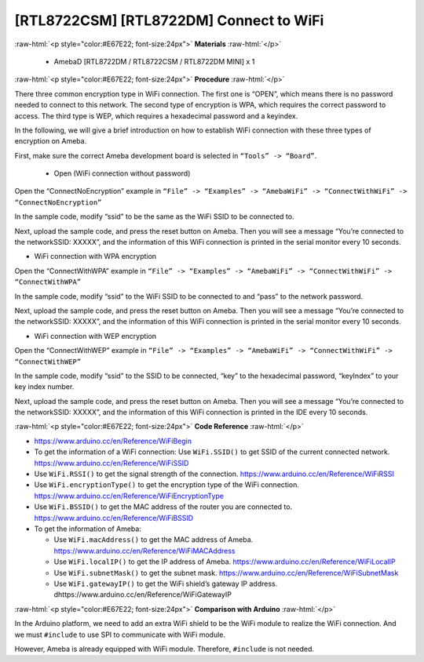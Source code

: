 ###################################################
[RTL8722CSM] [RTL8722DM] Connect to WiFi
###################################################

.. role:: raw-html(raw)
   :format: html

:raw-html:`<p style="color:#E67E22; font-size:24px">`
**Materials**
:raw-html:`</p>`

   - AmebaD [RTL8722DM / RTL8722CSM / RTL8722DM MINI] x 1

:raw-html:`<p style="color:#E67E22; font-size:24px">`
**Procedure**
:raw-html:`</p>`

There three common encryption type in WiFi connection. The first one is
“OPEN”, which means there is no password needed to connect to this
network. The second type of encryption is WPA, which requires the
correct password to access. The third type is WEP, which requires a
hexadecimal password and a keyindex.

In the following, we will give a brief introduction on how to establish
WiFi connection with these three types of encryption on Ameba.

First, make sure the correct Ameba development board is selected in
``“Tools” -> “Board”``.

   - Open (WiFi connection without password)

Open the “ConnectNoEncryption” example in 
``“File” -> “Examples” -> “AmebaWiFi” -> “ConnectWithWiFi” -> “ConnectNoEncryption”``

|image1|

In the sample code, modify “ssid” to be the same as the WiFi SSID to be
connected to.

Next, upload the sample code, and press the reset button on Ameba. Then
you will see a message “You’re connected to the networkSSID: XXXXX”, and
the information of this WiFi connection is printed in the serial monitor
every 10 seconds.

|image2|

-  WiFi connection with WPA encryption

Open the “ConnectWithWPA” example in ``“File” -> “Examples” -> “AmebaWiFi”
-> “ConnectWithWiFi” -> “ConnectWithWPA”``

|image3|

In the sample code, modify “ssid” to the WiFi SSID to be connected to
and “pass” to the network password.

Next, upload the sample code, and press the reset button on Ameba. Then
you will see a message “You’re connected to the networkSSID: XXXXX”, and
the information of this WiFi connection is printed in the serial monitor
every 10 seconds.

-  WiFi connection with WEP encryption

Open the “ConnectWithWEP” example in ``“File” -> “Examples” -> “AmebaWiFi”
-> “ConnectWithWiFi” -> “ConnectWithWEP”``

|image4|

In the sample code, modify “ssid” to the SSID to be connected, “key” to
the hexadecimal password, “keyIndex” to your key index number.

Next, upload the sample code, and press the reset button on Ameba. Then
you will see a message “You’re connected to the networkSSID: XXXXX”, and
the information of this WiFi connection is printed in the IDE every 10
seconds.

:raw-html:`<p style="color:#E67E22; font-size:24px">`
**Code Reference**
:raw-html:`</p>`

- https://www.arduino.cc/en/Reference/WiFiBegin
- To get the information of a WiFi connection:
  Use ``WiFi.SSID()`` to get SSID of the current connected network.
  https://www.arduino.cc/en/Reference/WiFiSSID
- Use ``WiFi.RSSI()`` to get the signal strength of the connection.
  https://www.arduino.cc/en/Reference/WiFiRSSI
- Use ``WiFi.encryptionType()`` to get the encryption type of the WiFi connection.
  https://www.arduino.cc/en/Reference/WiFiEncryptionType
- Use ``WiFi.BSSID()`` to get the MAC address of the router you are connected to.
  https://www.arduino.cc/en/Reference/WiFiBSSID
- To get the information of Ameba:
  
  - Use ``WiFi.macAddress()`` to get the MAC address of Ameba.
    https://www.arduino.cc/en/Reference/WiFiMACAddress 
  - Use ``WiFi.localIP()`` to get the IP address of Ameba.
    https://www.arduino.cc/en/Reference/WiFiLocalIP 
  - Use ``WiFi.subnetMask()`` to get the subnet mask.
    https://www.arduino.cc/en/Reference/WiFiSubnetMask 
  - Use ``WiFi.gatewayIP()`` to get the WiFi shield’s gateway IP address.
    dhttps://www.arduino.cc/en/Reference/WiFiGatewayIP

:raw-html:`<p style="color:#E67E22; font-size:24px">`
**Comparison with Arduino**
:raw-html:`</p>`

In the Arduino platform, we need to add an extra WiFi shield to be the
WiFi module to realize the WiFi connection. And we must ``#include`` to use
SPI to communicate with WiFi module.

However, Ameba is already equipped with WiFi module. Therefore, ``#include`` is not needed.

.. |image1| image:: ../../media/[RTL8722CSM]_[RTL8722DM]_Connect_to_WiFi/image1.png
   :width: 703
   :height: 826
   :scale: 50 %

.. |image2| image:: ../../media/[RTL8722CSM]_[RTL8722DM]_Connect_to_WiFi/image2.png
   :width: 704
   :height: 530
   :scale: 50 %

.. |image3| image:: ../../media/[RTL8722CSM]_[RTL8722DM]_Connect_to_WiFi/image3.png
   :width: 703
   :height: 826
   :scale: 50 %

.. |image4| image:: ../../media/[RTL8722CSM]_[RTL8722DM]_Connect_to_WiFi/image4.png
   :alt: 2-8
   :width: 703
   :height: 826
   :scale: 50 %